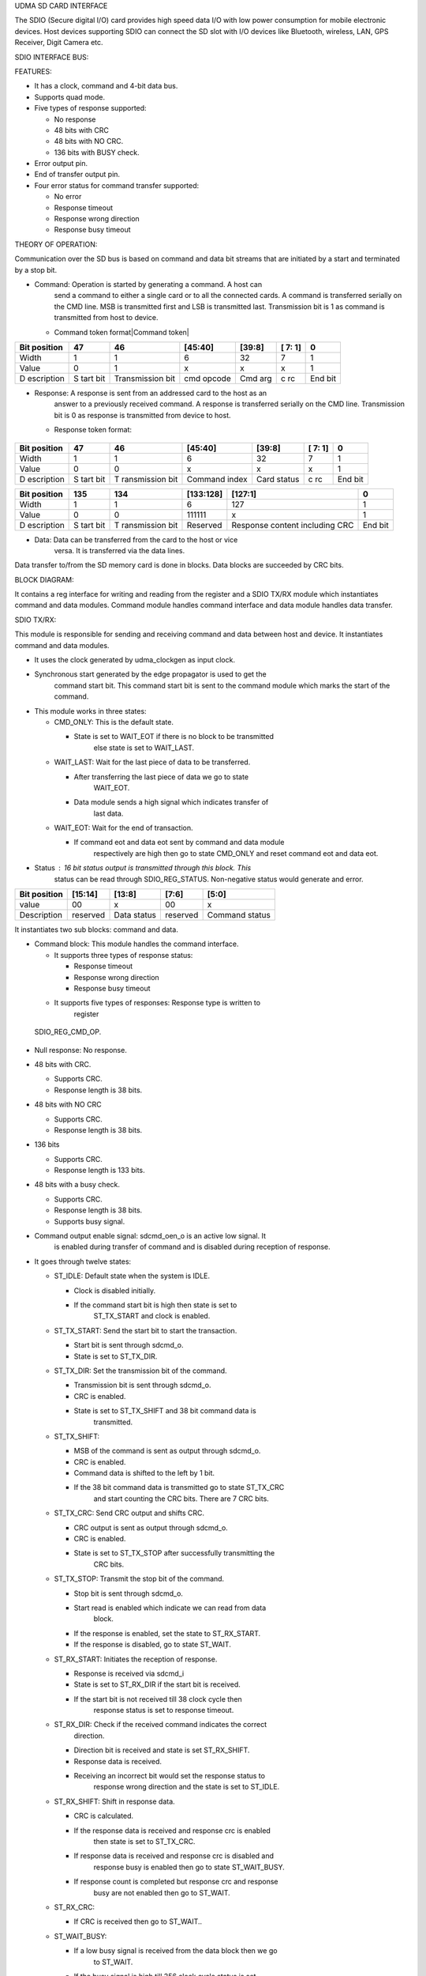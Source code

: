 UDMA SD CARD INTERFACE

The SDIO (Secure digital I/O) card provides high speed data I/O with low
power consumption for mobile electronic devices. Host devices supporting
SDIO can connect the SD slot with I/O devices like Bluetooth, wireless,
LAN, GPS Receiver, Digit Camera etc.

SDIO INTERFACE BUS:

.. udma_sdio_image:: udma_sdio_image8.png
   :width: 4.17708in
   :height: 2.51042in

FEATURES:

-  It has a clock, command and 4-bit data bus.

-  Supports quad mode.

-  Five types of response supported:

   -  No response

   -  48 bits with CRC

   -  48 bits with NO CRC.

   -  136 bits with BUSY check.

-  Error output pin.

-  End of transfer output pin.

-  Four error status for command transfer supported:

   -  No error

   -  Response timeout

   -  Response wrong direction

   -  Response busy timeout

THEORY OF OPERATION:

Communication over the SD bus is based on command and data bit streams
that are initiated by a start and terminated by a stop bit.

-  Command: Operation is started by generating a command. A host can
      send a command to either a single card or to all the connected
      cards. A command is transferred serially on the CMD line. MSB is
      transmitted first and LSB is transmitted last. Transmission bit is
      1 as command is transmitted from host to device.

   -  Command token format\ |Command token|

+------------+------+--------------+-----------+---------+----+-------+
| Bit        | 47   | 46           | [45:40]   | [39:8]  | [  | 0     |
| position   |      |              |           |         | 7: |       |
|            |      |              |           |         | 1] |       |
+============+======+==============+===========+=========+====+=======+
| Width      | 1    | 1            | 6         | 32      | 7  | 1     |
+------------+------+--------------+-----------+---------+----+-------+
| Value      | 0    | 1            | x         | x       | x  | 1     |
+------------+------+--------------+-----------+---------+----+-------+
| D          | S    | Transmission | cmd       | Cmd arg | c  | End   |
| escription | tart | bit          | opcode    |         | rc | bit   |
|            | bit  |              |           |         |    |       |
+------------+------+--------------+-----------+---------+----+-------+

-  Response: A response is sent from an addressed card to the host as an
      answer to a previously received command. A response is transferred
      serially on the CMD line. Transmission bit is 0 as response is
      transmitted from device to host.

   -  Response token format:

..

   .. udma_sdio_image:: udma_sdio_image2.png
      :width: 3.95833in
      :height: 0.96875in

+------------+------+-------------+-----------+---------+----+-------+
| Bit        | 47   | 46          | [45:40]   | [39:8]  | [  | 0     |
| position   |      |             |           |         | 7: |       |
|            |      |             |           |         | 1] |       |
+============+======+=============+===========+=========+====+=======+
| Width      | 1    | 1           | 6         | 32      | 7  | 1     |
+------------+------+-------------+-----------+---------+----+-------+
| Value      | 0    | 0           | x         | x       | x  | 1     |
+------------+------+-------------+-----------+---------+----+-------+
| D          | S    | T           | Command   | Card    | c  | End   |
| escription | tart | ransmission | index     | status  | rc | bit   |
|            | bit  | bit         |           |         |    |       |
+------------+------+-------------+-----------+---------+----+-------+

+------------+------+-------------+-----------+----------------+-----+
| Bit        | 135  | 134         | [133:128] | [127:1]        | 0   |
| position   |      |             |           |                |     |
+============+======+=============+===========+================+=====+
| Width      | 1    | 1           | 6         | 127            | 1   |
+------------+------+-------------+-----------+----------------+-----+
| Value      | 0    | 0           | 111111    | x              | 1   |
+------------+------+-------------+-----------+----------------+-----+
| D          | S    | T           | Reserved  | Response       | End |
| escription | tart | ransmission |           | content        | bit |
|            | bit  | bit         |           | including CRC  |     |
+------------+------+-------------+-----------+----------------+-----+

-  Data: Data can be transferred from the card to the host or vice
      versa. It is transferred via the data lines.

Data transfer to/from the SD memory card is done in blocks. Data blocks
are succeeded by CRC bits.

BLOCK DIAGRAM:

.. udma_sdio_image:: udma_sdio_image6.png
   :width: 4.72292in
   :height: 5.44022in

.. udma_sdio_image:: udma_sdio_image3.png
   :width: 6.5in
   :height: 2.47222in

It contains a reg interface for writing and reading from the register
and a SDIO TX/RX module which instantiates command and data modules.
Command module handles command interface and data module handles data
transfer.

SDIO TX/RX:

This module is responsible for sending and receiving command and data
between host and device. It instantiates command and data modules.

.. udma_sdio_image:: udma_sdio_image5.png
   :width: 3.20625in
   :height: 3.66721in

-  It uses the clock generated by udma_clockgen as input clock.

-  Synchronous start generated by the edge propagator is used to get the
      command start bit. This command start bit is sent to the command
      module which marks the start of the command.

-  This module works in three states:

   -  CMD_ONLY: This is the default state.

      -  State is set to WAIT_EOT if there is no block to be transmitted
            else state is set to WAIT_LAST.

   -  WAIT_LAST: Wait for the last piece of data to be transferred.

      -  After transferring the last piece of data we go to state
            WAIT_EOT.

      -  Data module sends a high signal which indicates transfer of
            last data.

   -  WAIT_EOT: Wait for the end of transaction.

      -  If command eot and data eot sent by command and data module
            respectively are high then go to state CMD_ONLY and reset
            command eot and data eot.

-  Status : 16 bit status output is transmitted through this block. This
      status can be read through SDIO_REG_STATUS. Non-negative status
      would generate and error.

+-------------+-------------+-------------+-------------+-------------+
| Bit         | [15:14]     | [13:8]      | [7:6]       | [5:0]       |
| position    |             |             |             |             |
+=============+=============+=============+=============+=============+
| value       | 00          | x           | 00          | x           |
+-------------+-------------+-------------+-------------+-------------+
| Description | reserved    | Data status | reserved    | Command     |
|             |             |             |             | status      |
+-------------+-------------+-------------+-------------+-------------+

It instantiates two sub blocks: command and data.

.. udma_sdio_image:: udma_sdio_image1.png
   :width: 5.89792in
   :height: 3.05234in

-  Command block: This module handles the command interface.

   -  It supports three types of response status:

      -  Response timeout

      -  Response wrong direction

      -  Response busy timeout

   -  It supports five types of responses: Response type is written to
         register

..

   SDIO_REG_CMD_OP.

-  Null response: No response.

-  48 bits with CRC.

   -  Supports CRC.

   -  Response length is 38 bits.

-  48 bits with NO CRC

   -  Supports CRC.

   -  Response length is 38 bits.

-  136 bits

   -  Supports CRC.

   -  Response length is 133 bits.

-  48 bits with a busy check.

   -  Supports CRC.

   -  Response length is 38 bits.

   -  Supports busy signal.

-  Command output enable signal: sdcmd_oen_o is an active low signal. It
      is enabled during transfer of command and is disabled during
      reception of response.

-  It goes through twelve states:

   -  ST_IDLE: Default state when the system is IDLE.

      -  Clock is disabled initially.

      -  If the command start bit is high then state is set to
            ST_TX_START and clock is enabled.

   -  ST_TX_START: Send the start bit to start the transaction.

      -  Start bit is sent through sdcmd_o.

      -  State is set to ST_TX_DIR.

   -  ST_TX_DIR: Set the transmission bit of the command.

      -  Transmission bit is sent through sdcmd_o.

      -  CRC is enabled.

      -  State is set to ST_TX_SHIFT and 38 bit command data is
            transmitted.

   -  ST_TX_SHIFT:

      -  MSB of the command is sent as output through sdcmd_o.

      -  CRC is enabled.

      -  Command data is shifted to the left by 1 bit.

      -  If the 38 bit command data is transmitted go to state ST_TX_CRC
            and start counting the CRC bits. There are 7 CRC bits.

   -  ST_TX_CRC: Send CRC output and shifts CRC.

      -  CRC output is sent as output through sdcmd_o.

      -  CRC is enabled.

      -  State is set to ST_TX_STOP after successfully transmitting the
            CRC bits.

   -  ST_TX_STOP: Transmit the stop bit of the command.

      -  Stop bit is sent through sdcmd_o.

      -  Start read is enabled which indicate we can read from data
            block.

      -  If the response is enabled, set the state to ST_RX_START.

      -  If the response is disabled, go to state ST_WAIT.

   -  ST_RX_START: Initiates the reception of response.

      -  Response is received via sdcmd_i

      -  State is set to ST_RX_DIR if the start bit is received.

      -  If the start bit is not received till 38 clock cycle then
            response status is set to response timeout.

   -  ST_RX_DIR: Check if the received command indicates the correct
         direction.

      -  Direction bit is received and state is set ST_RX_SHIFT.

      -  Response data is received.

      -  Receiving an incorrect bit would set the response status to
            response wrong direction and the state is set to ST_IDLE.

   -  ST_RX_SHIFT: Shift in response data.

      -  CRC is calculated.

      -  If the response data is received and response crc is enabled
            then state is set to ST_TX_CRC.

      -  If response data is received and response crc is disabled and
            response busy is enabled then go to state ST_WAIT_BUSY.

      -  If response count is completed but response crc and response
            busy are not enabled then go to ST_WAIT.

   -  ST_RX_CRC:

      -  If CRC is received then go to ST_WAIT..

   -  ST_WAIT_BUSY:

      -  If a low busy signal is received from the data block then we go
            to ST_WAIT.

      -  If the busy signal is high till 256 clock cycle status is set
            to response busy timeout.

   -  ST_WAIT:

      -  After waiting for 8 clock cycles, high output is asserted
            through command eot output and high start write output is
            sent which indicates successful write command.

      -  Set the state to ST_IDLE.

-  Single bit is transferred at every posedge of the clock. Transmitting
      a 38 bit command data would take 38 clock cycles and a 7 bit crc
      would take 7 clock cycles. Similarly receiving a response would
      take response length clock cycle.

-  Response content is received through sdcmd_i and is sent as output
      through rsp_data_o.

-  Data block: This module is responsible for handling data transfer.

   -  Support response status timeout.

   -  Supports five types of responses:

      -  Null response: No response.

      -  48 bits with CRC.

         -  Supports CRC.

         -  Response length is 38 bits.

      -  48 bits with NO CRC

         -  Supports CRC.

         -  Response length is 38 bits.

      -  136 bits

         -  Supports CRC.

         -  Response length is 133 bits.

      -  48 bits with a busy check.

         -  Supports CRC.

         -  Response length is 38 bits.

         -  Supports busy signal.

   -  Supports 16 bit CRC.

   -  Data output enable signal: sddata_oen_o is an active low signal.
         It is enabled during transfer of data and is disabled during
         reception of data.

   -  Data can be transmitted in 2 modes:

      -  Single count mode: Data is transferred only on DATA[0] pin. LSB
            is transmitted first and MSB is transmitted last.

..

   .. udma_sdio_image:: udma_sdio_image9.png
      :width: 5.63542in
      :height: 1.07292in

-  Quad mode: Data is transferred on all the four data pins.

..

   .. udma_sdio_image:: udma_sdio_image10.jpg
      :width: 5.28762in
      :height: 2.70313in

-  States:

   -  ST_IDLE:

      -  For read operation go to state ST_RX_START.

      -  For write operation go to ST_TX_START.

      -  Read and write operation is decided by data_rwn_i.

   -  ST_TX_START:

      -  Send the start bit through sddata_o to start the transaction.

      -  Go to state ST_TX_SHIFT.

      -  one block is transmitted.

   -  ST_TX_SHIFT:

      -  Data output is enabled.

      -  CRC is calculated.

      -  Direction bit is sent.

      -  If the whole block is transmitted go to state ST_TX_CRC.

   -  ST_TX_CRC:

      -  Output crc through sddata_o.

      -  state is set to ST_TX_END.

   -  ST_TX_END

      -  Send ‘F’ through sddata_o.

      -  Go to state ST_TX_CRCSTAT.

   -  ST_TX_CRCSTAT

      -  Wait for 8 clock cycles and go to state ST_TX_BUSY

   -  ST_TX_BUSY

      -  After waiting for 512 cycles go to timeout phase:

         -  Sdio timeout counter is increased till it reaches 1023.

         -  State is set to ST_IDLE and high output is driven through
               eot output.

      -  If 512 cycles is not reached and high bit is received in LSB of
            incoming data:

         -  If all the blocks are transmitted then the state is set to
               ST_IDLE and eot is asserted.

         -  If the whole block is not transmitted then go to ST_TX_START
               and transmit the next block.

   -  ST_RX_START:

      -  Data is received through sddata_i.

      -  Go to state ST_RX_SHIFT if the start bit is received.

      -  If the start bit is not received, set the status to response
            timeout and go to ST_IDLE.

   -  ST_RX_SHIFT:

      -  CRC is calculated.

      -  After receiving the block state is set to ST_RX_CRC.

   -  ST_RX_CRC:

      -  CRC is calculated.

      -  After receiving the 16 bit CRC, if the all the blocks are
            received assert eot else go to ST_RX_START and receive
            another block.

   -  ST_WAIT

      -  After waiting for 8 clock cycle assert eot and go to state
            ST_IDLE.

-  This block contains a data input, data output, ready output and valid
      output.

   -  Data input: Receive the data from tx fifo and transfer it to
         device.

   -  Data output: Transmits the data received from device to rx fifo.

   -  Ready output: Indicate if block is ready to write data to tx fifo.

   -  Valid output: Indicate if there is valid data to be written to rx
         fifo.

.. udma_sdio_image:: udma_sdio_image4.png
   :width: 6.5in
   :height: 3.41667in

**(u_clockgen) udma_clkgen:-**

**Ports:-**

input logic clk_i,

input logic rstn_i,

input logic dft_test_mode_i,

input logic dft_cg_enable_i,

input logic clock_enable_i,

input logic [7:0] clk_div_data_i,

input logic clk_div_valid_i,

output logic clk_div_ack_o,

output logic clk_o

**Theory of operation :-**

-  This is a Integer clock divider with async configuration interface.

-  The module will be in four modes namely IDLE, STOP, WAIT, RELEASE.

-  The clock_enable_i should be high and the **module should enable the clock** for the output to be visible.

-  When the module is in reset mode by making rstn_i low,then the mode
      is set to IDLE.The multiplexer will select the input clock to be
      the output clock of the module.The clock divider is
      enabled.\ **The clock is enabled by the module**.

-  The signal clk_div_valid_i is sent to a pulp_sync_wedge module as
      serial_i and output of the module is clk_div_valid_sync which
      represents the r_edge_o of the pulp_sync_edge.

-  Now at every positive edge of the clk_i,If clk_div_valid_sync is
      high,then the clk_div_data_i is read and the clock divider value
      is updated.Also ,the next state of the module is change to STOP
      state, so that in next clock cycle as state is in STOP mode, the
      multiplexer sets the output to the clock divider output and
      schedules the update of **clock divider config** to next clock
      cycle by changing the next state to WAIT.The clock is disabled in
      this state to make the config changes.

-  At the next clock edge as it is in WAIT state,here the **clock divider config** is updated ,which means the counter value is set
      to default 0 and output clock is made low.The next state is
      RELEASE state.

-  In the next clock edge where the state is RELEASE,from this moment
      the clock divider starts working with a new clock divider value
      from the start(as counter i made 0).The next state is again back
      to IDLE state.

-  In the next clock edge(IDLE state),\ **The clock is enabled** so that
      we can see the output in the output pin.The module will remain in
      this state and clock divider will be toggle the output clock
      signal after the counter reaches a value equal to **(clock divisor
      value -1)** and at this moment the counter also becomes 0 so that
      it can be incremented by one unit again at every clock edge.This
      will continue until again clk_div_valid_sync become high again
      then The clock divider value is updated and the state goes to STOP
      mode for next clock cycle to reset the clock divisor and counter
      to 0.

-  The clk_o is nothing but the output signal of the clock divider.

**Pulp_sync_wedge:-**

**Ports:-**

input logic clk_i,

input logic rstn_i,

input logic en_i,

input logic serial_i,

output logic r_edge_o,

output logic f_edge_o,

output logic serial_o

The module takes an input(serial_i) and a clock signal.There is a
submodule which contains a 2 bit shift register which will be storing
the signal value at every clock edge by shifting to right and storing
new signal value in MSB.The output of the shift register is the LSB
which is connected in cascaded fashion to a module which writes the
output serial_o .At every clock positive edge , the serial_o is updated
with the current LSB of the shift register and LSB is updated by shift
register with new value ,both happening in a parallel non blocking
fashion.Whenever the LSB of the shift register changes to high and
serial_o was low,then r_edge_o is made high ,but at next clock cycle as
serial_o is updated to LSB of shift register ,r_edge_o goes low (So
r_edge_o stays high for only one clock cycle).

**Edge Propagator:-**

**Ports:-**

input logic clk_tx_i,

input logic rstn_tx_i,

input logic edge_i,

input logic clk_rx_i,

input logic rstn_rx_i,

output logic edge_o

**Theory of operation:-**

-  The main purpose of the module is to propagate the input value in
      edge_i for a period of time.

-  So,when rstn_tx_i is low, then the output is low.

-  In active mode ,Whenever the edge_i is high it is stored in a
      register and reflected in a signal in the next positive edge of
      clk_tx_i.The signal which is sensitive to edge_i at every positive
      edge of clk_tx_i is sent to pulp_sync_wedge.This signal will
      remain high until we get an output from pulp_sync_wedge(serial_o)(
      clock clk_rx_i ) for the signal sensitive to edge_i.Then after
      three clock cycles after we get a output from pulp_sync_wedge we
      will make the signal low .After this the signal is again set
      sensitive to edge_i .So everything repeats after the edge_i is
      triggered again.Now the output of the edge propagator (edge_o) is
      nothing but the rising edge pulp_sync_wedge based
      signal,i.e.,r_edge_o, which asserts one clock cycle after the
      signal sensitive to edge_i is made high.

**udma_dc_fifo:**

**Ports:-**

input logic src_clk_i,

input logic src_rstn_i,

input logic [DATA_WIDTH-1:0] src_data_i,

input logic src_valid_i,

output logic src_ready_o,

input logic dst_clk_i,

input logic dst_rstn_i,

output logic [DATA_WIDTH-1:0] dst_data_o,

output logic dst_valid_o,

input logic dst_ready_i

**Theory of operation:-**

-  The module contains two sub modules ,one connected to the source to
      receive the data and enter the data into FIFO and another module
      connected to the destination and works on sending the FIFO data to
      destination.

-  din:

   -  This is connected to the source.

      -  input clk;

      -  input rstn;

      -  input [DATA_WIDTH - 1 : 0] data;

      -  input valid;

      -  output ready;

      -  output [BUFFER_DEPTH - 1 : 0] write_token;

      -  input [BUFFER_DEPTH - 1 : 0] read_pointer;

      -  output [DATA_WIDTH - 1 : 0] data_async;

   -  The din contains the dc_buffer module which contains the actual
         FIFO , dc_token_ring module which contains the logic to compute
         the write pointers and finally the dc_full_detector module
         which contains the logic to deduce whether FIFO is full or not.

-  dout:

   -  input [DATA_WIDTH - 1 : 0] data_async;

   -  input clk;

   -  input rstn;

   -  output [DATA_WIDTH - 1 : 0] data;

   -  output valid;

   -  input ready;

   -  input [BUFFER_DEPTH - 1 : 0] write_token;

   -  output [BUFFER_DEPTH - 1 : 0] read_pointer;

   -  dout contains the dc_token_ring module which contains the logic to
         compute the read_pointer to read data from when FIFO is not
         empty .

   -  It will also be taking write_token from the din module and perform
         the logic of dc_synchronizer on it to get the synchronized
         version of write_token.This synchronized write_token along with
         read_pointer is used to deduce whether the FIFO is empty or not
         ,using bit manipulation.

   -  The dc_synchronizer synchronizes the write_token with respect to
         clk ,which means at every clock edge the value of the
         write_token is stored but it is reflected in the output in the
         next clock edge.

   -  If the FIFO is empty then we cannot read from the FIFO.

**io_tx_fifo:-**

-  This is a TX FIFO with outstanding request support.

-  Ports:-

   -  input logic clk_i,

   -  input logic rstn_i,

   -  

   -  input logic clr_i,

   -  

   -  output logic req_o,

   -  input logic gnt_i,

   -  

   -  output logic [DATA_WIDTH-1 : 0] data_o,

   -  output logic valid_o,

   -  input logic ready_i,

   -  

   -  input logic valid_i,

   -  input logic [DATA_WIDTH-1 : 0] data_i,

   -  output logic ready_o

-  Theory of operation:-

   -  The module contains a FIFO module which is a synchronous FIFO with
         configurable width and depth and logic to keep record of any
         outstanding requests and if requests are solved and accordingly
         update the record.

   -  The FIFO module does three things which are updating the buffer ,
         keeping record of the number of elements in the buffer and
         updating the write and read pointers in the buffer.

   -  If the signal valid_i is high and the buffer is not full then at
         the current position at the write pointer of the buffer array
         the data from data_i is stored and the write pointer is
         incremented.

   -  If the signal ready_i is high and the buffer is not empty then the
         read pointer is incremented.

   -  The current read pointer position in the buffer array is read into
         data_o always.The read pointer is updated at every clock
         positive edge as mentioned in above bullet point.

   -  While above functions are happening at every clock positive edge
         the number of elements in the buffer is also updated and
         recorded after the operation.

   -  Coming to the logic for the outstanding requests,We calculate the
         number of free spaces left in the buffer and if it is equal to
         the number of the outstanding requests then we signal to stop
         further requests.If there is no signal to stop the requests and
         the buffer is ready to accept requests (which means it is not
         full) then we can accept the requests.

   -  So at every clock positive edge if the module and accept requests
         based on above conditions and the request is granted by making
         gnt_i signal high then if valid_i is low(meaning the request is
         not valid) or The buffer is not ready (meaning the buffer is
         full) then the number of outstanding requests will be
         incremented.If valid_i is high and the buffer is ready then the
         number of outstanding requests will be decremented.

**Whole operation:-**

.. udma_sdio_image:: udma_sdio_image4.png
   :width: 7.14063in
   :height: 3.75in

-  As we can see in the above block diagram,some of the input signals go
      into the register interface and few signals are generated by the
      register interface which are used for various operations in SDIO.

-  We have a module called u_clockgen which takes in a few parameters
      from the register and generates a sdio clock from the peripheral
      clock (u_clockgen is a Integer clock divider with async
      configuration interface).

-  The SDIO clock generated will be used in the SDIO module.There is a
      edge propagator module which takes in s_start from register which
      is in sync with system clock sys_clk_i and sdio clock as input
      ,finally generates the resign edge of the s_start in sync with the
      sdio clock ,So this module generates resign edge of s_start in
      sync with the sdio clock instead of sys_clk_i.

-  The s_start_sync ,sdio clock and signals from registers go to
      sdio_tx_rx where actual logic for transmission and receiving is
      executed.sdio_tx_rx runs in sync with sdio clock.

-  The signal s_err from the module sdio_tx_rx is synchronized to
      sys_clk_i using the module pulp_sync_wedge and set to register to
      be stored.

-  The s_eot signal from sdio_tx__rx is in sync with sdio clock ,there
      is edge propagator with name i_eot_sync which generates the rising
      edge of the signal s_eot in sync with sys_clk_i and the
      synchronized signal is sent to register to be stored.

-  For communication between( SDIO and uDMA )and (SDIO and I/O) we use
      FIFOs.

-  FIFOs for SDIO and uDMA:-

   -  There are three FIFOs in total , i_dc_fifo_tx , u_dc_fifo_rx and
         io_tx_fifo.

   -  **u_dc_fifo_rx** is a **udma_dc_fifo** which is used to transfer
         the data from the clock domain of sdio clock domain(source) and
         sys_clk_i (system clock)(destination).So the data from
         peripheral I/O gets into sdio_tx_rx module, to communicate this
         received data from the sdio_tx_rx to uDMA we use this FIFO
         **u_dc_fifo_rx.**

   -  **i_dc_fifo_tx** is different clock FIFO between sys_ck_i(source)
         and sdio clock(destination) .So basically The data which comes
         as input to the top module from uDMA is sent first to
         **io_tx_fifo** which is a TX FIFO with outstanding request
         support.The data in this FIFO goes to **i_dc_fifo_tx** which is
         FIFO between sys_clk_i as source and sdio clock as destination
         ,So through this FIFO named **i_dc_fifo_tx** ,the data can be
         sent to the **sdio_tx_rx** module in SDIO.So the data from the
         uDMA first gets into the FIFO named **io_tx_fifo** and then
         from there into a FIFO named **i_dc_fifo_tx** and finally to
         **sdio_tx_rx**.

.. |Command token| udma_sdio_image:: udma_sdio_image7.png
   :width: 3.95833in
   :height: 0.96875in
